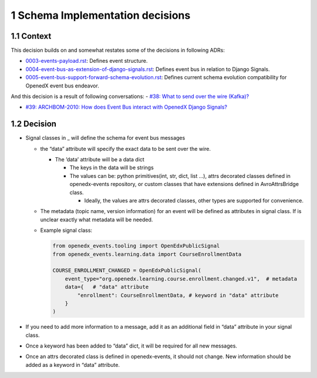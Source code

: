 1 Schema Implementation decisions
---------------------------------

1.1 Context
~~~~~~~~~~~

This decision builds on and somewhat restates some of the decisions in following ADRs:

- `0003-events-payload.rst`_: Defines event structure.

- `0004-event-bus-as-extension-of-django-signals.rst`_: Defines event bus in relation to Django Signals.

- `0005-event-bus-support-forward-schema-evolution.rst`_: Defines current schema evolution compatibility for OpenedX event bus endeavor.

.. _0003-events-payload.rst: https://github.com/eduNEXT/openedx-events/blob/main/docs/decisions/0003-events-payload.rst
.. _0004-event-bus-as-extension-of-django-signals.rst: https://github.com/eduNEXT/openedx-events/blob/main/docs/decisions/0004-event-bus-as-extension-of-django-signals.rst
.. _0005-event-bus-support-forward-schema-evolution.rst: https://github.com/eduNEXT/openedx-events/blob/main/docs/decisions/0005-event-bus-support-forward-schema-evolution.rst

And this decision is a result of following conversations:
- `#38: What to send over the wire (Kafka)? <https://github.com/eduNEXT/openedx-events/issues/38>`_

- `#39: ARCHBOM-2010: How does Event Bus interact with OpenedX Django Signals? <https://github.com/eduNEXT/openedx-events/issues/39>`_

1.2 Decision
~~~~~~~~~~~~

- Signal classes in \_ will define the schema for event bus messages

  - the “data” attribute will specify the exact data to be sent over the wire.

    - The ’data’ attribute will be a data dict

      - The keys in the data will be strings

      - The values can be: python primitives(int, str, dict, list ...), attrs decorated classes defined in openedx-events repository, or custom classes that have extensions defined in AvroAttrsBridge class.

        - Ideally, the values are attrs decorated classes, other types are supported for convenience.

  - The metadata (topic name, version information) for an event will be defined as attributes in signal class. If is unclear exactly what metadata will be needed.

  - Example signal class:

    .. code:: python

        from openedx_events.tooling import OpenEdxPublicSignal
        from openedx_events.learning.data import CourseEnrollmentData

        COURSE_ENROLLMENT_CHANGED = OpenEdxPublicSignal(
            event_type="org.openedx.learning.course.enrollment.changed.v1",  # metadata
            data={   # "data" attribute
                "enrollment": CourseEnrollmentData, # keyword in "data" attribute
            }
        )

- If you need to add more information to a message, add it as an additional field in “data” attribute in your signal class.

- Once a keyword has been added to “data” dict, it will be required for all new messages.

- Once an attrs decorated class is defined in openedx-events, it should not change. New information should be added as a keyword in “data” attribute.
